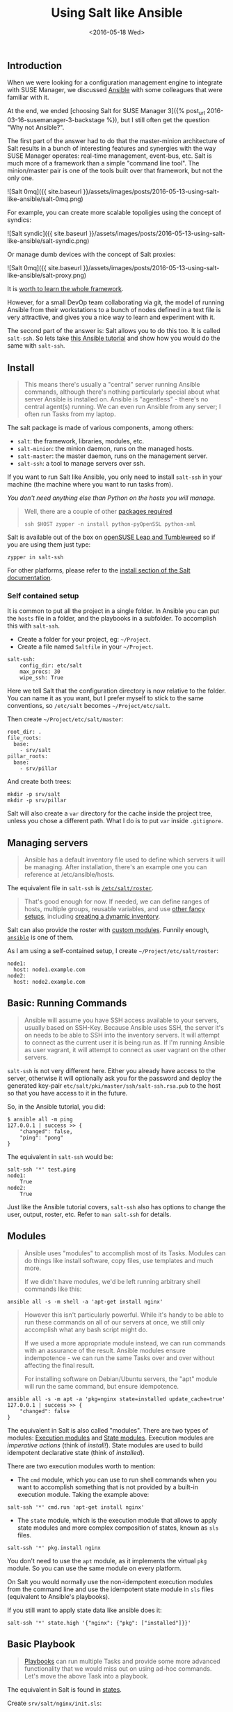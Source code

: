 #+TITLE: Using Salt like Ansible
#+DATE: <2016-05-18 Wed>

** Introduction
   :PROPERTIES:
   :CUSTOM_ID: introduction
   :ID:       8a60ea53-5fe0-4cda-8fea-cea9578d6dc6
   :END:

When we were looking for a configuration management engine to integrate
with SUSE Manager, we discussed [[https://www.ansible.com/][Ansible]]
with some colleagues that were familiar with it.

At the end, we ended [choosing Salt for SUSE Manager 3]({% post_url
2016-03-16-susemanager-3-backstage %}), but I still often get the
question "Why not Ansible?".

The first part of the answer had to do that the master-minion
architecture of Salt results in a bunch of interesting features and
synergies with the way SUSE Manager operates: real-time management,
event-bus, etc. Salt is much more of a framework than a simple "command
line tool". The minion/master pair is one of the tools built over that
framework, but not the only one.

![Salt 0mq]({{ site.baseurl
}}/assets/images/posts/2016-05-13-using-salt-like-ansible/salt-0mq.png)

For example, you can create more scalable topoligies using the concept
of syndics:

![Salt syndic]({{ site.baseurl
}}/assets/images/posts/2016-05-13-using-salt-like-ansible/salt-syndic.png)

Or manage dumb devices with the concept of Salt proxies:

![Salt 0mq]({{ site.baseurl
}}/assets/images/posts/2016-05-13-using-salt-like-ansible/salt-proxy.png)

It is [[https://docs.saltstack.com/en/getstarted/][worth to learn the
whole framework]].

However, for a small DevOp team collaborating via git, the model of
running Ansible from their workstations to a bunch of nodes defined in a
text file is very attractive, and gives you a nice way to learn and
experiment with it.

The second part of the answer is: Salt allows you to do this too. It is
called =salt-ssh=. So lets take
[[https://serversforhackers.com/an-ansible-tutorial][this Ansible
tutorial]] and show how you would do the same with =salt-ssh=.

** Install
   :PROPERTIES:
   :CUSTOM_ID: install
   :ID:       04c52a96-5d44-4a7a-bc6b-9eac3f16fa7d
   :END:

#+BEGIN_QUOTE
  This means there's usually a "central" server running Ansible
  commands, although there's nothing particularly special about what
  server Ansible is installed on. Ansible is "agentless" - there's no
  central agent(s) running. We can even run Ansible from any server; I
  often run Tasks from my laptop.
#+END_QUOTE

The salt package is made of various components, among others:

- =salt=: the framework, libraries, modules, etc.
- =salt-minion=: the minion daemon, runs on the managed hosts.
- =salt-master=: the master daemon, runs on the management server.
- =salt-ssh=: a tool to manage servers over ssh.

If you want to run Salt like Ansible, you only need to install
=salt-ssh= in your machine (the machine where you want to run tasks
from).

/You don't need anything else than Python on the hosts you will manage./

#+BEGIN_QUOTE
  Well, there are a couple of other
  [[https://bugzilla.suse.com/show_bug.cgi?id=1057772][packages
  required]]

  #+BEGIN_EXAMPLE
    ssh $HOST zypper -n install python-pyOpenSSL python-xml
  #+END_EXAMPLE
#+END_QUOTE

Salt is available out of the box on
[[https://www.opensuse.org/][openSUSE Leap and Tumbleweed]] so if you
are using them just type:

#+BEGIN_EXAMPLE
  zypper in salt-ssh
#+END_EXAMPLE

For other platforms, please refer to the
[[https://docs.saltstack.com/en/latest/topics/installation/][install
section of the Salt documentation]].

*** Self contained setup
    :PROPERTIES:
    :CUSTOM_ID: self-contained-setup
    :ID:       d23f8fa1-9051-428c-9853-b1121905107f
    :END:

It is common to put all the project in a single folder. In Ansible you
can put the =hosts= file in a folder, and the playbooks in a subfolder.
To accomplish this with =salt-ssh=.

- Create a folder for your project, eg: =~/Project=.
- Create a file named =Saltfile= in your =~/Project=.

#+BEGIN_EXAMPLE
  salt-ssh:
      config_dir: etc/salt
      max_procs: 30
      wipe_ssh: True
#+END_EXAMPLE

Here we tell Salt that the configuration directory is now relative to
the folder. You can name it as you want, but I prefer myself to stick to
the same conventions, so =/etc/salt= becomes =~/Project/etc/salt=.

Then create =~/Project/etc/salt/master=:

#+BEGIN_EXAMPLE
  root_dir: .
  file_roots:
    base:
      - srv/salt
  pillar_roots:
    base:
      - srv/pillar
#+END_EXAMPLE

And create both trees:

#+BEGIN_EXAMPLE
  mkdir -p srv/salt
  mkdir -p srv/pillar
#+END_EXAMPLE

Salt will also create a =var= directory for the cache inside the project
tree, unless you chose a different path. What I do is to put =var=
inside =.gitignore=.

** Managing servers
   :PROPERTIES:
   :CUSTOM_ID: managing-servers
   :ID:       1112f004-6988-4623-b66b-93954cbede56
   :END:

#+BEGIN_QUOTE
  Ansible has a default inventory file used to define which servers it
  will be managing. After installation, there's an example one you can
  reference at /etc/ansible/hosts.
#+END_QUOTE

The equivalent file in =salt-ssh= is
[[https://docs.saltstack.com/en/latest/topics/ssh/roster.html][=/etc/salt/roster=]].

#+BEGIN_QUOTE
  That's good enough for now. If needed, we can define ranges of hosts,
  multiple groups, reusable variables, and use
  [[http://docs.ansible.com/intro_inventory.html][other fancy setups]],
  including
  [[http://docs.ansible.com/intro_dynamic_inventory.html][creating a
  dynamic inventory]].
#+END_QUOTE

Salt can also provide the roster with
[[https://docs.saltstack.com/en/latest/ref/roster/all/index.html#all-salt-roster][custom
modules]]. Funnily enough,
[[https://docs.saltstack.com/en/latest/ref/roster/all/salt.roster.ansible.html#module-salt.roster.ansible][=ansible=]]
is one of them.

As I am using a self-contained setup, I create
=~/Project/etc/salt/roster=:

#+BEGIN_EXAMPLE
  node1:
    host: node1.example.com
  node2:
    host: node2.example.com
#+END_EXAMPLE

** Basic: Running Commands
   :PROPERTIES:
   :CUSTOM_ID: basic-running-commands
   :ID:       6e001802-80f7-4c2e-bcfe-ea70e65e2e24
   :END:

#+BEGIN_QUOTE
  Ansible will assume you have SSH access available to your servers,
  usually based on SSH-Key. Because Ansible uses SSH, the server it's on
  needs to be able to SSH into the inventory servers. It will attempt to
  connect as the current user it is being run as. If I'm running Ansible
  as user vagrant, it will attempt to connect as user vagrant on the
  other servers.
#+END_QUOTE

=salt-ssh= is not very different here. Either you already have access to
the server, otherwise it will optionally ask you for the password and
deploy the generated key-pair =etc/salt/pki/master/ssh/salt-ssh.rsa.pub=
to the host so that you have access to it in the future.

So, in the Ansible tutorial, you did:

#+BEGIN_EXAMPLE
  $ ansible all -m ping
  127.0.0.1 | success >> {
      "changed": false,
      "ping": "pong"
  }
#+END_EXAMPLE

The equivalent in =salt-ssh= would be:

#+BEGIN_EXAMPLE
  salt-ssh '*' test.ping
  node1:
      True
  node2:
      True
#+END_EXAMPLE

Just like the Ansible tutorial covers, =salt-ssh= also has options to
change the user, output, roster, etc. Refer to =man salt-ssh= for
details.

** Modules
   :PROPERTIES:
   :CUSTOM_ID: modules
   :ID:       2961ec0b-a944-4ae2-aa1b-30736efd0451
   :END:

#+BEGIN_QUOTE
  Ansible uses "modules" to accomplish most of its Tasks. Modules can do
  things like install software, copy files, use templates and much more.

  If we didn't have modules, we'd be left running arbitrary shell
  commands like this:
#+END_QUOTE

#+BEGIN_EXAMPLE
  ansible all -s -m shell -a 'apt-get install nginx'
#+END_EXAMPLE

#+BEGIN_QUOTE
  However this isn't particularly powerful. While it's handy to be able
  to run these commands on all of our servers at once, we still only
  accomplish what any bash script might do.

  If we used a more appropriate module instead, we can run commands with
  an assurance of the result. Ansible modules ensure indempotence - we
  can run the same Tasks over and over without affecting the final
  result.

  For installing software on Debian/Ubuntu servers, the "apt" module
  will run the same command, but ensure idempotence.
#+END_QUOTE

#+BEGIN_EXAMPLE
  ansible all -s -m apt -a 'pkg=nginx state=installed update_cache=true'
  127.0.0.1 | success >> {
      "changed": false
  }
#+END_EXAMPLE

The equivalent in Salt is also called "modules". There are two types of
modules: [[https://docs.saltstack.com/en/latest/ref/modules/][Execution
modules]] and
[[https://docs.saltstack.com/en/latest/ref/states/writing.html][State
modules]]. Execution modules are /imperative actions/ (think of
/install!/). State modules are used to build idempotent declarative
state (think of /installed/).

There are two execution modules worth to mention:

- The =cmd= module, which you can use to run shell commands when you
  want to accomplish something that is not provided by a built-in
  execution module. Taking the example above:

#+BEGIN_EXAMPLE
  salt-ssh '*' cmd.run 'apt-get install nginx'
#+END_EXAMPLE

- The =state= module, which is the execution module that allows to apply
  state modules and more complex composition of states, known as =sls=
  files.

#+BEGIN_EXAMPLE
  salt-ssh '*' pkg.install nginx
#+END_EXAMPLE

You don't need to use the =apt= module, as it implements the virtual
=pkg= module. So you can use the same module on every platform.

On Salt you would normally use the non-idempotent execution modules from
the command line and use the idempotent state module in =sls= files
(equivalent to Ansible's playbooks).

If you still want to apply state data like ansible does it:

#+BEGIN_EXAMPLE
  salt-ssh '*' state.high '{"nginx": {"pkg": ["installed"]}}'
#+END_EXAMPLE

** Basic Playbook
   :PROPERTIES:
   :CUSTOM_ID: basic-playbook
   :ID:       c1fbfabf-fad8-413f-9179-ed33ad4f1916
   :END:

#+BEGIN_QUOTE
  [[http://docs.ansible.com/playbooks_intro.html][Playbooks]] can run
  multiple Tasks and provide some more advanced functionality that we
  would miss out on using ad-hoc commands. Let's move the above Task
  into a playbook.
#+END_QUOTE

The equivalent in Salt is found in
[[https://docs.saltstack.com/en/latest/topics/tutorials/starting_states.html][states]].

Create =srv/salt/nginx/init.sls=:

#+BEGIN_EXAMPLE
  nginx:
    pkg.installed
#+END_EXAMPLE

To apply this state, you can create a
[[https://docs.saltstack.com/en/latest/ref/states/top.html][=top.sls=]]
and place it in =srv/salt=:

#+BEGIN_EXAMPLE
  base:
    `*`:
      - nginx
#+END_EXAMPLE

This means, all hosts should get that state. You can do very
[[https://docs.saltstack.com/en/latest/ref/states/top.html#advanced-minion-targeting][advanced
targetting of minions]]. When you write a top, you are defining what it
will be the =highstate= of a host.

So when you run:

#+BEGIN_EXAMPLE
  salt-ssh '*' state.apply
#+END_EXAMPLE

You are applying the highstate on all hosts, but the highstate of each
host is different for each one of them. With the salt-ssh command you
are defining which hosts are getting their configuration applied.
/Which/ configuration is applied is defined by the =top.sls= file.

You can as well apply a specific state, even if that state does not form
part of the host highstate:

#+BEGIN_EXAMPLE
  salt-ssh '*' state.apply nginx
#+END_EXAMPLE

Or as we showed above, you can use =state.high= to apply arbitrary state
data.

** Handlers
   :PROPERTIES:
   :CUSTOM_ID: handlers
   :ID:       37bcf585-2b84-4e1f-a8b0-dd7b428337ab
   :END:

Salt has a similar concept called
[[https://docs.saltstack.com/en/latest/topics/reactor/][events and
reactors]] which allow you to define a fully reactive infrastructure.

For the example given here, a simple state
[[https://docs.saltstack.com/en/latest/ref/states/requisites.html#watch][=watch=]]
[[https://docs.saltstack.com/en/latest/ref/states/requisites.html][argument]]
will suffice:

#+BEGIN_EXAMPLE
  nginx:
    pkg.installed: []
    service.running:
      - watch: pkg: nginx
#+END_EXAMPLE

Note:

The full syntax is:

#+BEGIN_EXAMPLE
  someid:
    pkg.installed:
      name: foo
#+END_EXAMPLE

But if =name= is missing, =someid= is used, so you can write:

#+BEGIN_EXAMPLE
  foo:
    pkg.installed
#+END_EXAMPLE

** More Tasks
   :PROPERTIES:
   :CUSTOM_ID: more-tasks
   :ID:       a98441fd-d75c-4399-b6fa-28a8ca4e34b2
   :END:

Looking at the given Ansible example:

#+BEGIN_EXAMPLE
  {% raw %}
  ---
  - hosts: local
    vars:
     - docroot: /var/www/serversforhackers.com/public
    tasks:
     - name: Add Nginx Repository
       apt_repository: repo='ppa:nginx/stable' state=present
       register: ppastable

     - name: Install Nginx
       apt: pkg=nginx state=installed update_cache=true
       when: ppastable|success
       register: nginxinstalled
       notify:
        - Start Nginx

     - name: Create Web Root
       when: nginxinstalled|success
       file: dest={{ docroot }} mode=775 state=directory owner=www-data group=www-data
       notify:
        - Reload Nginx

    handlers:
     - name: Start Nginx
       service: name=nginx state=started

      - name: Reload Nginx
        service: name=nginx state=reloaded
  {% endraw %}

#+END_EXAMPLE

You can see that Ansible has a way to specify variables. Salt has the
concept of
[[https://docs.saltstack.com/en/latest/topics/tutorials/pillar.html][pillar]]
which allows you to define data and then make that data visible to hosts
using a =top.sls= matching just like with the states. Pillar data is
data defined on the "server" (there is a equivalent
[[https://docs.saltstack.com/en/latest/topics/targeting/grains.html][grains]]
for data defined in the client).

Edit =srv/pillar/paths.sls=:

#+BEGIN_EXAMPLE
  {% raw %}
  docroot: /var/www/serversforhackers.com/public
  {% endraw %}
#+END_EXAMPLE

Edit =srv/pillar/top.sls= and define who will see this pillar (in this
case, all hosts):

#+BEGIN_EXAMPLE
  base:
    '*':
      - paths
#+END_EXAMPLE

Then you can see which data every host sees:

#+BEGIN_EXAMPLE
  salt-ssh '*' pillar.items
  node1:
      ----------
      docroot:
          /var/www/serversforhackers.com/public
  node2:
      ----------
      docroot:
          /var/www/serversforhackers.com/public
#+END_EXAMPLE

With this you can make sensitive information visible on the hosts that
need it. Now that the data is available, you can use it in your sls
files, you can add to

#+BEGIN_EXAMPLE
  {% raw %}
  nginx package:
    pkg.installed

  nginx service:
    service.running:
      - watch: pkg: 'nginx package'

  nginx directory:
    file.directory:
      - name: {{ pillar['docroot'] }}

  {% endraw %}
#+END_EXAMPLE

Which can be abbreviated as:

#+BEGIN_EXAMPLE
  {% raw %}
  nginx:
    pkg.installed: []
    service.running:
      - watch: pkg: nginx

  {{ pillar['docroot'] }}:
    file.directory
  {% endraw %}

#+END_EXAMPLE

** Roles
   :PROPERTIES:
   :CUSTOM_ID: roles
   :ID:       60067d36-7ce1-4d91-8792-df0d51da36d6
   :END:

#+BEGIN_QUOTE
  Roles are good for organizing multiple, related Tasks and
  encapsulating data needed to accomplish those Tasks. For example,
  installing Nginx may involve adding a package repository, installing
  the package and setting up configuration. We've seen installation in
  action in a Playbook, but once we start configuring our installations,
  the Playbooks tend to get a little more busy.
#+END_QUOTE

There is no 1:1 concept in Salt as it already organizes the data around
a different set of ideas (eg: gains, pillars), but for the utility of
the specific Ansible tutorial, lets look at a few examples.

*** Files
    :PROPERTIES:
    :CUSTOM_ID: files
    :ID:       e219562b-5aac-448e-ac23-61654f43e538
    :END:

Every thing you add to the =file_roots= path (defined in
=etc/salt/master=) can be accessed using the
[[https://docs.saltstack.com/en/develop/ref/file_server/][Salt file
server]]. Lets say we need a template configuration file, you can put it
in 'srv/salt/nginx/myconfig` (you can use jinja2 templating on it), and
then refer to it from the state:

#+BEGIN_EXAMPLE
  /etc/nginx/myconfig:
    file.managed:
      - source: salt://nginx/myconfig
#+END_EXAMPLE

*** Template
    :PROPERTIES:
    :CUSTOM_ID: template
    :ID:       3fd78547-6e45-4f81-8c3c-b6df1138d03b
    :END:

You can use
[[https://docs.saltstack.com/en/getstarted/config/jinja.html][Jinja2]]
templating in states and files, and you can refer to grain and pillar
data from them. Salt already include a long list of built-in grains you
can use (see =grains.items=) and you can also create your own grain
modules to gather other data.

A common use of pillar data is to distribute passwords to the
configuration files. While you can define pillar data in the =srv= tree,
because you can also define
[[https://docs.saltstack.com/en/latest/topics/development/external_pillars.html][external
pillars]] you can source your data from anywhere.

*** Running the role
    :PROPERTIES:
    :CUSTOM_ID: running-the-role
    :ID:       07ddc390-7ec4-4dd4-97db-b0ae68884758
    :END:

As mentioned before, you can apply the state by either making it part of
the host highstate or apply it explicitly.

#+BEGIN_QUOTE
  Let's create a "master" yaml file which defines the Roles to use and
  what hosts to run them on: File server.yml:
#+END_QUOTE

#+BEGIN_EXAMPLE
  ---
  - hosts: all
    roles:
      - nginx
#+END_EXAMPLE

This is equivalent to the =top.sls= file in =srv/salt= (with a less
powerful matching system).

#+BEGIN_EXAMPLE
  base:
    `*`:
      - nginx
#+END_EXAMPLE

#+BEGIN_QUOTE
  Then we can run the Role(s):
#+END_QUOTE

#+BEGIN_EXAMPLE
  salt-ssh '*' state.apply
#+END_EXAMPLE

Would apply what =top.sls= defines.

** Facts
   :PROPERTIES:
   :CUSTOM_ID: facts
   :ID:       f7a9cbeb-45a1-4f8c-8853-0d8f1d505c93
   :END:

These are equivalent to grains, and you can see what grains you have
available by calling:

#+BEGIN_EXAMPLE
  salt-ssh '*' grains.items
#+END_EXAMPLE

You can use them from Jinja2 as =grains=:

#+BEGIN_EXAMPLE
  {% raw %}
  {% if grains['os_family'] == 'RedHat' %}
  ...
  {% endif %}
  {% endraw %}
#+END_EXAMPLE

If you need a custom grain definition, you can
[[https://docs.saltstack.com/en/latest/topics/targeting/grains.html#writing-grains][write
your own]] and distribute them from the server.

** Vault
   :PROPERTIES:
   :CUSTOM_ID: vault
   :ID:       480831f1-c873-49f4-ad31-bccdeb089178
   :END:

The equivalent in Salt would be to use the Pillar. If you need
encryption support you have various options:

- Use a external pillar which fetches the data from a vault service
- Use the
  [[https://docs.saltstack.com/en/latest/ref/renderers/][renderer
  system]] and add the
  [[https://docs.saltstack.com/en/latest/ref/renderers/all/salt.renderers.gpg.html][gpg
  renderer]] to the chain. (Disclaimer: I haven't tried this myself).

** Example: Users
   :PROPERTIES:
   :CUSTOM_ID: example-users
   :ID:       6b726bd7-6557-41a4-a540-a3d2017ee7b2
   :END:

You will need a pillar:

#+BEGIN_EXAMPLE
  admin_password: $6$lpQ1DqjZQ25gq9YW$mHZAmGhFpPVVv0JCYUFaDovu8u5EqvQi.Ih
  deploy_password: $6$edOqVumZrYW9$d5zj1Ok/G80DrnckixhkQDpXl0fACDfNx2EHnC
  common_public_key: ssh-rsa ALongSSHPublicKeyHere
#+END_EXAMPLE

And then refer to it from the
[[https://docs.saltstack.com/en/latest/ref/states/all/salt.states.user.html][user
state]]:

#+BEGIN_EXAMPLE
  {% raw %}
  admin:
    user.present:
      - password: {{ pillar['admin_password'] }}
      - shell: /bin/bash

  sshkeys:
    ssh_auth.present:
      - user: admin
      - name: {{ pillar['common_public_key'] }}
  {% endraw %}
#+END_EXAMPLE

In order to refresh the pillar data, you can use:

#+BEGIN_EXAMPLE
  salt-ssh '*' saltutil.refresh_pillar
#+END_EXAMPLE

** Recap
   :PROPERTIES:
   :CUSTOM_ID: recap
   :ID:       dd43ada9-4210-4ff7-9b59-7e62795d3538
   :END:

So, this is how you use Salt in a way similar to Ansible. The best part
of this is that you can start learning about Salt without having to
deploy a Salt master/minion infrastructure.

The master/minion infrastructure brings a whole new set of
possibilities. The reason we chose Salt is because here is where it
starts, and not where it ends.

** Thanks & Acknowledgements
   :PROPERTIES:
   :CUSTOM_ID: thanks--acknowledgements
   :ID:       b86cb07e-506c-4314-a459-9f86568ba533
   :END:

- [[https://serversforhackers.com][Chris Fidao]] for the original
  Ansible tutorial.
- [[https://github.com/kbaikov][Konstantin Baikov]] for corrections and
  suggestions.
